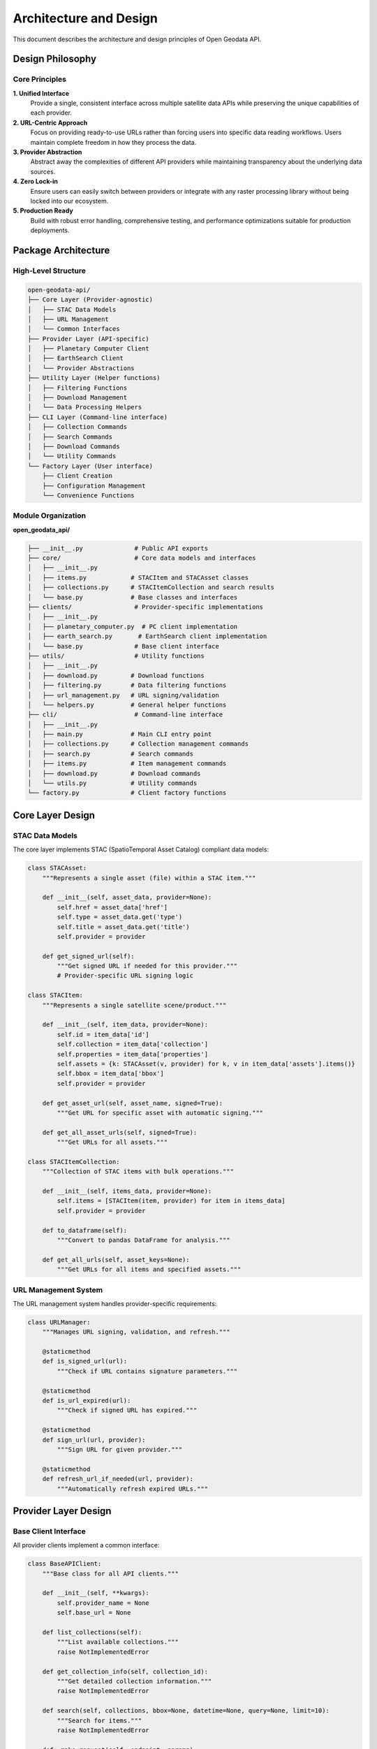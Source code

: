 Architecture and Design
=======================

This document describes the architecture and design principles of Open Geodata API.

Design Philosophy
-----------------

Core Principles
~~~~~~~~~~~~~~~

**1. Unified Interface**
   Provide a single, consistent interface across multiple satellite data APIs while preserving the unique capabilities of each provider.

**2. URL-Centric Approach**
   Focus on providing ready-to-use URLs rather than forcing users into specific data reading workflows. Users maintain complete freedom in how they process the data.

**3. Provider Abstraction**
   Abstract away the complexities of different API providers while maintaining transparency about the underlying data sources.

**4. Zero Lock-in**
   Ensure users can easily switch between providers or integrate with any raster processing library without being locked into our ecosystem.

**5. Production Ready**
   Build with robust error handling, comprehensive testing, and performance optimizations suitable for production deployments.

Package Architecture
--------------------

High-Level Structure
~~~~~~~~~~~~~~~~~~~~

.. code-block:: text

   open-geodata-api/
   ├── Core Layer (Provider-agnostic)
   │   ├── STAC Data Models
   │   ├── URL Management
   │   └── Common Interfaces
   ├── Provider Layer (API-specific)
   │   ├── Planetary Computer Client
   │   ├── EarthSearch Client
   │   └── Provider Abstractions
   ├── Utility Layer (Helper functions)
   │   ├── Filtering Functions
   │   ├── Download Management
   │   └── Data Processing Helpers
   ├── CLI Layer (Command-line interface)
   │   ├── Collection Commands
   │   ├── Search Commands
   │   ├── Download Commands
   │   └── Utility Commands
   └── Factory Layer (User interface)
       ├── Client Creation
       ├── Configuration Management
       └── Convenience Functions

Module Organization
~~~~~~~~~~~~~~~~~~~

**open_geodata_api/**

.. code-block:: text

   ├── __init__.py              # Public API exports
   ├── core/                    # Core data models and interfaces
   │   ├── __init__.py
   │   ├── items.py            # STACItem and STACAsset classes
   │   ├── collections.py      # STACItemCollection and search results
   │   └── base.py             # Base classes and interfaces
   ├── clients/                 # Provider-specific implementations
   │   ├── __init__.py
   │   ├── planetary_computer.py  # PC client implementation
   │   ├── earth_search.py       # EarthSearch client implementation
   │   └── base.py              # Base client interface
   ├── utils/                   # Utility functions
   │   ├── __init__.py
   │   ├── download.py         # Download functions
   │   ├── filtering.py        # Data filtering functions
   │   ├── url_management.py   # URL signing/validation
   │   └── helpers.py          # General helper functions
   ├── cli/                     # Command-line interface
   │   ├── __init__.py
   │   ├── main.py             # Main CLI entry point
   │   ├── collections.py      # Collection management commands
   │   ├── search.py           # Search commands
   │   ├── items.py            # Item management commands
   │   ├── download.py         # Download commands
   │   └── utils.py            # Utility commands
   └── factory.py              # Client factory functions

Core Layer Design
-----------------

STAC Data Models
~~~~~~~~~~~~~~~~

The core layer implements STAC (SpatioTemporal Asset Catalog) compliant data models:

.. code-block:: python

   class STACAsset:
       """Represents a single asset (file) within a STAC item."""
       
       def __init__(self, asset_data, provider=None):
           self.href = asset_data['href']
           self.type = asset_data.get('type')
           self.title = asset_data.get('title')
           self.provider = provider
       
       def get_signed_url(self):
           """Get signed URL if needed for this provider."""
           # Provider-specific URL signing logic

   class STACItem:
       """Represents a single satellite scene/product."""
       
       def __init__(self, item_data, provider=None):
           self.id = item_data['id']
           self.collection = item_data['collection']
           self.properties = item_data['properties']
           self.assets = {k: STACAsset(v, provider) for k, v in item_data['assets'].items()}
           self.bbox = item_data['bbox']
           self.provider = provider
       
       def get_asset_url(self, asset_name, signed=True):
           """Get URL for specific asset with automatic signing."""
           
       def get_all_asset_urls(self, signed=True):
           """Get URLs for all assets."""

   class STACItemCollection:
       """Collection of STAC items with bulk operations."""
       
       def __init__(self, items_data, provider=None):
           self.items = [STACItem(item, provider) for item in items_data]
           self.provider = provider
       
       def to_dataframe(self):
           """Convert to pandas DataFrame for analysis."""
           
       def get_all_urls(self, asset_keys=None):
           """Get URLs for all items and specified assets."""

URL Management System
~~~~~~~~~~~~~~~~~~~~~

The URL management system handles provider-specific requirements:

.. code-block:: python

   class URLManager:
       """Manages URL signing, validation, and refresh."""
       
       @staticmethod
       def is_signed_url(url):
           """Check if URL contains signature parameters."""
           
       @staticmethod
       def is_url_expired(url):
           """Check if signed URL has expired."""
           
       @staticmethod
       def sign_url(url, provider):
           """Sign URL for given provider."""
           
       @staticmethod
       def refresh_url_if_needed(url, provider):
           """Automatically refresh expired URLs."""

Provider Layer Design
---------------------

Base Client Interface
~~~~~~~~~~~~~~~~~~~~~

All provider clients implement a common interface:

.. code-block:: python

   class BaseAPIClient:
       """Base class for all API clients."""
       
       def __init__(self, **kwargs):
           self.provider_name = None
           self.base_url = None
       
       def list_collections(self):
           """List available collections."""
           raise NotImplementedError
       
       def get_collection_info(self, collection_id):
           """Get detailed collection information."""
           raise NotImplementedError
       
       def search(self, collections, bbox=None, datetime=None, query=None, limit=10):
           """Search for items."""
           raise NotImplementedError
       
       def _make_request(self, endpoint, params):
           """Make HTTP request with error handling."""
           raise NotImplementedError

Provider-Specific Implementations
~~~~~~~~~~~~~~~~~~~~~~~~~~~~~~~~~~

Each provider has its own implementation with specific optimizations:

**Planetary Computer Client:**

.. code-block:: python

   class PlanetaryComputerCollections(BaseAPIClient):
       """Planetary Computer API client."""
       
       def __init__(self, auto_sign=True):
           super().__init__()
           self.provider_name = 'planetary_computer'
           self.base_url = 'https://planetarycomputer.microsoft.com/api/stac/v1'
           self.auto_sign = auto_sign
           
           # Import PC package for signing
           try:
               import planetary_computer as pc
               self.pc = pc
           except ImportError:
               if auto_sign:
                   raise ImportError("planetary-computer package required for auto-signing")
       
       def search(self, **kwargs):
           """Search with automatic URL signing."""
           results = super().search(**kwargs)
           
           if self.auto_sign:
               # Sign all URLs in results
               results = self._sign_results(results)
           
           return results

**EarthSearch Client:**

.. code-block:: python

   class EarthSearchCollections(BaseAPIClient):
       """EarthSearch API client."""
       
       def __init__(self):
           super().__init__()
           self.provider_name = 'earth_search'
           self.base_url = 'https://earth-search.aws.element84.com/v1'
           # No authentication required
       
       def search(self, **kwargs):
           """Search with direct URL access."""
           results = super().search(**kwargs)
           # URLs are ready to use without signing
           return results

Data Flow Architecture
----------------------

Search Flow
~~~~~~~~~~~

.. code-block:: text

   User Request
        ↓
   [Factory Function] → Create appropriate client
        ↓
   [Client.search()] → Validate parameters
        ↓
   [HTTP Request] → Query provider API
        ↓
   [Response Processing] → Parse STAC JSON
        ↓
   [STACItemCollection] → Wrap in our data models
        ↓
   [URL Management] → Apply provider-specific URL handling
        ↓
   Return to User

URL Access Flow
~~~~~~~~~~~~~~~

.. code-block:: text

   User requests asset URL
        ↓
   [STACItem.get_asset_url()]
        ↓
   Check provider type
        ↓
   ┌─ Planetary Computer ─┐    ┌─ EarthSearch ─┐
   │ Check if signed      │    │ Direct URL    │
   │ Check expiration     │    │ Validate      │
   │ Re-sign if needed    │    │ Return        │
   │ Return signed URL    │    └───────────────┘
   └───────────────────────┘
        ↓
   Ready-to-use URL

Download Flow
~~~~~~~~~~~~~

.. code-block:: text

   User initiates download
        ↓
   [download_datasets()] → Detect input type
        ↓
   ┌─ STAC Items ─┐  ┌─ URL Dict ─┐  ┌─ JSON File ─┐
   │ Get URLs     │  │ Use direct │  │ Load URLs   │
   │ Apply filters│  │ URLs       │  │ Validate    │
   └──────────────┘  └────────────┘  └─────────────┘
        ↓
   [URL Management] → Refresh expired URLs
        ↓
   [Parallel Download] → Download with progress tracking
        ↓
   [File Organization] → Create folder structure
        ↓
   Return download results

Error Handling Strategy
-----------------------

Layered Error Handling
~~~~~~~~~~~~~~~~~~~~~~

**1. Network Layer**
   - Connection timeouts and retries
   - HTTP status code handling
   - Rate limiting compliance

**2. API Layer**
   - Provider-specific error codes
   - Authentication failures
   - Quota exceeded handling

**3. Data Layer**
   - Invalid STAC responses
   - Missing or malformed data
   - Type validation errors

**4. User Layer**
   - Helpful error messages
   - Suggested fixes
   - Graceful degradation

Error Recovery Mechanisms
~~~~~~~~~~~~~~~~~~~~~~~~~

.. code-block:: python

   class RobustAPIClient:
       """Client with comprehensive error handling."""
       
       def _make_request_with_retry(self, url, params, max_retries=3):
           """Make request with automatic retry logic."""
           
           for attempt in range(max_retries + 1):
               try:
                   response = requests.get(url, params=params, timeout=30)
                   
                   if response.status_code == 200:
                       return response.json()
                   
                   elif response.status_code == 429:  # Rate limited
                       wait_time = 2 ** attempt  # Exponential backoff
                       time.sleep(wait_time)
                       continue
                   
                   elif response.status_code >= 500:  # Server error
                       if attempt < max_retries:
                           time.sleep(1)
                           continue
                   
                   else:
                       # Client error - don't retry
                       response.raise_for_status()
               
               except requests.exceptions.Timeout:
                   if attempt < max_retries:
                       continue
                   raise
               
               except requests.exceptions.ConnectionError:
                   if attempt < max_retries:
                       time.sleep(2)
                       continue
                   raise
           
           raise RuntimeError(f"Failed after {max_retries + 1} attempts")

Performance Considerations
--------------------------

Caching Strategy
~~~~~~~~~~~~~~~~

**1. Collection Metadata Caching**
   - Cache collection lists for short periods
   - Reduce redundant API calls
   - Configurable cache TTL

**2. URL Signing Caching**
   - Cache signed URLs until near expiration
   - Batch signing operations
   - Proactive refresh for long-running processes

**3. Search Result Caching**
   - Optional caching of search results
   - User-controlled cache behavior
   - Memory-efficient storage

Lazy Loading
~~~~~~~~~~~~

.. code-block:: python

   class LazySTACItemCollection:
       """Collection that loads items on demand."""
       
       def __init__(self, search_results, provider):
           self._raw_results = search_results
           self._items = None
           self.provider = provider
       
       @property
       def items(self):
           """Load items only when first accessed."""
           if self._items is None:
               self._items = [STACItem(item, self.provider) 
                             for item in self._raw_results]
           return self._items

Memory Management
~~~~~~~~~~~~~~~~~

**1. Streaming for Large Results**
   - Process items in batches
   - Generator-based iteration
   - Configurable batch sizes

**2. Efficient Data Structures**
   - Minimize memory footprint
   - Share common metadata
   - Lazy property evaluation

**3. Resource Cleanup**
   - Automatic connection pooling
   - Context managers for resources
   - Garbage collection hints

Testing Architecture
--------------------

Testing Strategy
~~~~~~~~~~~~~~~~

**1. Unit Tests**
   - Test individual functions and classes
   - Mock external API calls
   - Fast execution (< 1 second per test)

**2. Integration Tests**
   - Test provider API integration
   - Use real API calls (rate limited)
   - Verify end-to-end workflows

**3. Performance Tests**
   - Benchmark critical operations
   - Memory usage validation
   - Scalability testing

Mock Framework
~~~~~~~~~~~~~~

.. code-block:: python

   class MockAPIProvider:
       """Mock provider for testing."""
       
       def __init__(self, responses):
           self.responses = responses
           self.call_count = 0
       
       def get(self, url, **kwargs):
           """Mock HTTP GET response."""
           self.call_count += 1
           
           # Return predefined response based on URL
           for pattern, response in self.responses.items():
               if pattern in url:
                   return MockResponse(response)
           
           raise ValueError(f"No mock response for: {url}")

Extensibility Design
--------------------

Plugin Architecture
~~~~~~~~~~~~~~~~~~~

The design supports adding new providers:

.. code-block:: python

   class NewProviderClient(BaseAPIClient):
       """Template for new provider integration."""
       
       def __init__(self, **kwargs):
           super().__init__()
           self.provider_name = 'new_provider'
           self.base_url = 'https://api.newprovider.com'
           # Provider-specific initialization
       
       def list_collections(self):
           """Implement provider-specific collection listing."""
           
       def search(self, **kwargs):
           """Implement provider-specific search."""

Configuration System
~~~~~~~~~~~~~~~~~~~~~

.. code-block:: python

   class Configuration:
       """Global configuration management."""
       
       def __init__(self):
           self.default_provider = 'planetary_computer'
           self.cache_ttl = 300  # 5 minutes
           self.max_retries = 3
           self.timeout = 30
       
       def update_from_env(self):
           """Update configuration from environment variables."""
           self.default_provider = os.getenv('OGAPI_DEFAULT_PROVIDER', self.default_provider)
           self.cache_ttl = int(os.getenv('OGAPI_CACHE_TTL', self.cache_ttl))

Future Architecture Considerations
----------------------------------

Planned Enhancements
~~~~~~~~~~~~~~~~~~~~

**1. Additional Providers**
   - NASA EarthData integration
   - Google Earth Engine compatibility
   - Custom STAC API support

**2. Advanced Caching**
   - Persistent cache storage
   - Distributed cache support
   - Smart cache invalidation

**3. Async Support**
   - Asynchronous API clients
   - Concurrent request handling
   - Improved performance for bulk operations

**4. Enhanced CLI**
   - Interactive mode
   - Configuration file support
   - Workflow orchestration

Backwards Compatibility
~~~~~~~~~~~~~~~~~~~~~~~

The architecture is designed to maintain backwards compatibility:

- Stable public API contracts
- Deprecation warnings for changes
- Migration guides for major updates
- Semantic versioning compliance

This architecture provides a solid foundation for reliable, extensible, and high-performance satellite data access while maintaining simplicity for end users.

